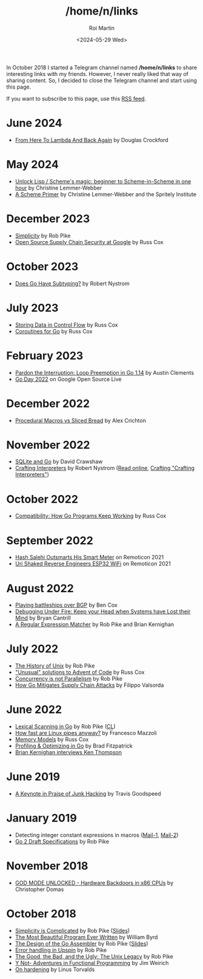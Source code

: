 #+title: /home/n/links
#+date: <2024-05-29 Wed>
#+author: Roi Martin
#+options: toc:nil num:nil
#+html_link_home: index.html
#+html_link_up: index.html
#+html_head: <link rel="stylesheet" type="text/css" href="css/style.css" />

In October 2018 I started a Telegram channel named */home/n/links* to
share interesting links with my friends. However, I never really liked
that way of sharing content. So, I decided to close the Telegram
channel and start using this page.

If you want to subscribe to this page, use this [[https://github.com/jroimartin/wip.jroi.dev/commits/main/home-n-links.html.atom][RSS feed]].

* June 2024

- [[https://youtu.be/vMDHpPN_p08?feature=shared][From Here To Lambda And Back Again]] by Douglas Crockford

* May 2024

- [[https://youtu.be/DDROSL-gGOo?feature=shared][Unlock Lisp / Scheme's magic: beginner to Scheme-in-Scheme in one hour]] by Christine Lemmer-Webber
- [[https://spritely.institute/static/papers/scheme-primer.html][A Scheme Primer]] by Christine Lemmer-Webber and the Spritely Institute

* December 2023

- [[https://commandcenter.blogspot.com/2023/12/simplicity.html][Simplicity]] by Rob Pike
- [[https://youtu.be/6H-V-0oQvCA][Open Source Supply Chain Security at Google]] by Russ Cox

* October 2023

- [[https://journal.stuffwithstuff.com/2023/10/19/does-go-have-subtyping/][Does Go Have Subtyping?]] by Robert Nystrom

* July 2023

- [[https://research.swtch.com/pcdata][Storing Data in Control Flow]] by Russ Cox
- [[https://research.swtch.com/coro][Coroutines for Go]] by Russ Cox

* February 2023

- [[https://youtu.be/1I1WmeSjRSw][Pardon the Interruption: Loop Preemption in Go 1.14]] by Austin Clements
- [[https://youtube.com/playlist?list=PLxNYxgaZ8Rsf8PLPWeUPRA3iZoK9uu3lU][Go Day 2022]] on Google Open Source Live

* December 2022

- [[https://youtu.be/g4SYTOc8fL0][Procedural Macros vs Sliced Bread]] by Alex Crichton

* November 2022

- [[https://youtu.be/RqubKSF3wig][SQLite and Go]] by David Crawshaw
- [[https://craftinginterpreters.com/][Crafting Interpreters]] by Robert Nystrom ([[https://craftinginterpreters.com/contents.html][Read online]], [[http://journal.stuffwithstuff.com/2020/04/05/crafting-crafting-interpreters/][Crafting "Crafting Interpreters"]])

* October 2022

- [[https://youtu.be/v24wrd3RwGo][Compatibility: How Go Programs Keep Working]] by Russ Cox

* September 2022

- [[https://youtu.be/T4rKaqjUXXs][Hash Salehi Outsmarts His Smart Meter]] on Remoticon 2021
- [[https://youtu.be/XmaT8bMssyQ][Uri Shaked Reverse Engineers ESP32 WiFi]] on Remoticon 2021

* August 2022

- [[https://blog.benjojo.co.uk/post/bgp-battleships][Playing battleships over BGP]] by Ben Cox
- [[https://youtu.be/30jNsCVLpAE][Debugging Under Fire: Keep your Head when Systems have Lost their Mind]] by Bryan Cantrill
- [[https://www.cs.princeton.edu/courses/archive/spr09/cos333/beautiful.html][A Regular Expression Matcher]] by Rob Pike and Brian Kernighan

* July 2022

- [[https://youtu.be/_2NI6t2r_Hs][The History of Unix]] by Rob Pike
- [[https://youtube.com/playlist?list=PLrwpzH1_9ufMLOB6BAdzO08Qx-9jHGfGg]["Unusual" solutions to Advent of Code]] by Russ Cox
- [[https://youtu.be/oV9rvDllKEg][Concurrency is not Parallelism]] by Rob Pike
- [[https://go.dev/blog/supply-chain][How Go Mitigates Supply Chain Attacks]] by Filippo Valsorda

* June 2022

- [[https://youtu.be/HxaD_trXwRE][Lexical Scanning in Go]] by Rob Pike ([[https://go.googlesource.com/go/+/0e45890c8bafbaeed18c22f462d5435e43705264%5E%21/][CL]])
- [[https://mazzo.li/posts/fast-pipes.html][How fast are Linux pipes anyway?]] by Francesco Mazzoli
- [[https://research.swtch.com/mm][Memory Models]] by Russ Cox
- [[https://youtu.be/xxDZuPEgbBU][Profiling & Optimizing in Go]] by Brad Fitzpatrick
- [[https://youtu.be/EY6q5dv_B-o][Brian Kernighan interviews Ken Thompson]]

* June 2019

- [[https://youtu.be/ZmZ_tvbhJ0I][A Keynote in Praise of Junk Hacking]] by Travis Goodspeed

* January 2019

- Detecting integer constant expressions in macros ([[https://lkml.org/lkml/2018/3/20/805][Mail-1]], [[https://lkml.org/lkml/2018/3/20/845][Mail-2]])
- [[https://youtu.be/RIvL2ONhFBI][Go 2 Draft Specifications]] by Rob Pike

* November 2018

- [[https://youtu.be/_eSAF_qT_FY][GOD MODE UNLOCKED - Hardware Backdoors in x86 CPUs]] by Christopher Domas

* October 2018

- [[https://youtu.be/rFejpH_tAHM][Simplicity is Complicated]] by Rob Pike ([[https://talks.golang.org/2015/simplicity-is-complicated.slide][Slides]])
- [[https://www.youtube.com/watch?v=OyfBQmvr2Hc][The Most Beautiful Program Ever Written]] by William Byrd
- [[https://youtu.be/KINIAgRpkDA][The Design of the Go Assembler]] by Rob Pike ([[https://talks.golang.org/2016/asm.slide][Slides]])
- [[https://commandcenter.blogspot.com/2017/12/error-handling-in-upspin.html][Error handling in Upspin]] by Rob Pike
- [[http://doc.cat-v.org/bell_labs/good_bad_ugly/slides.pdf][The Good, the Bad, and the Ugly: The Unix Legacy]] by Rob Pike
- [[https://youtu.be/FITJMJjASUs][Y Not- Adventures in Functional Programming]] by Jim Weirich
- [[https://lkml.org/lkml/2017/11/21/356][On hardening]] by Linus Torvalds
